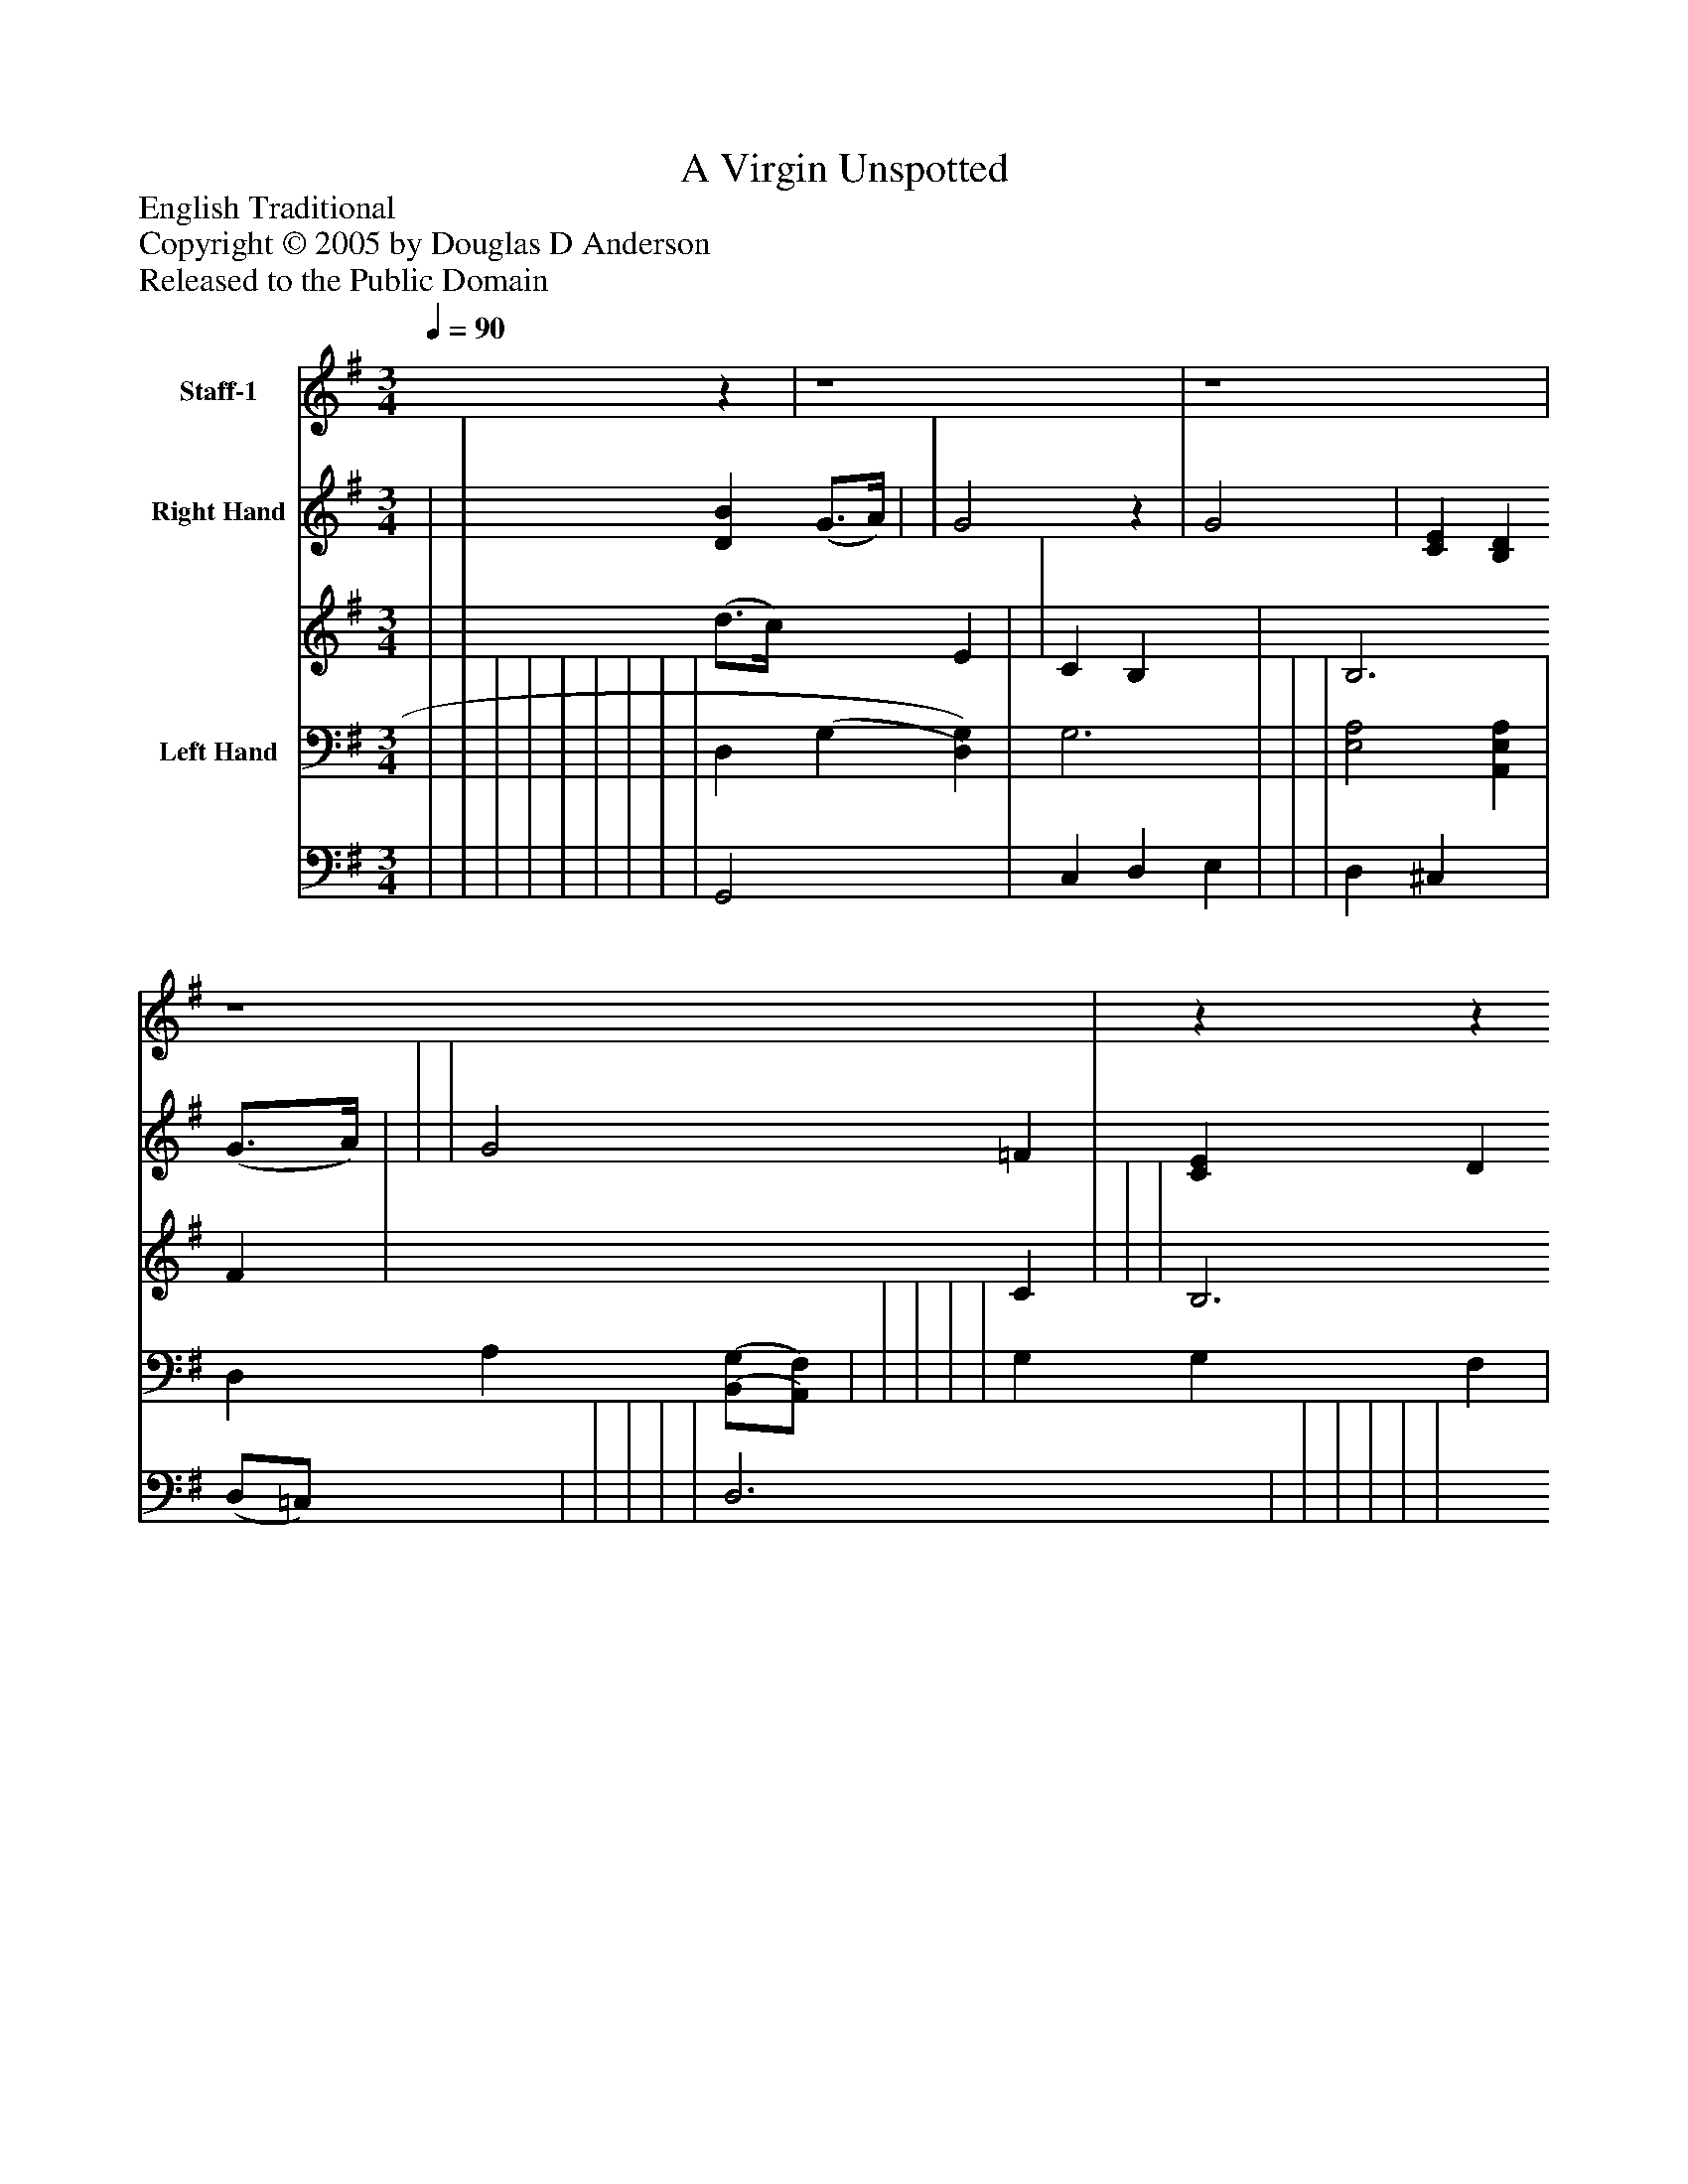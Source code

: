 %%abc-creator mxml2abc 1.4
%%abc-version 2.0
%%continueall true
%%titletrim true
%%titleformat A-1 T C1, Z-1, S-1
X: 0
T: A Virgin Unspotted
Z: English Traditional
Z: Copyright © 2005 by Douglas D Anderson
Z: Released to the Public Domain
L: 1/4
M: 3/4
Q: 1/4=90
V: P1 name="Staff-1"
%%MIDI program 1 19
V: P2_1 name="Right Hand"
V: P2_2
%%MIDI program 2 0
V: P3_1 name="Left Hand"
V: P3_2
%%MIDI program 3 0
K: G
[V: P1] z | z4 | z4 | z4 |zz (G3/4D/4) | G B d | (d3/4c/4) B (G3/4A/4) | B (c/B/) (A/G/) | G2 (G3/4D/4) | G B d | (d3/4c/4) B (G3/4A/4) | B (c/B/) (A/G/) | Gz (F/G/) | A E (A/G/) | (F/E/) D (G/D/) | G (G/A/) (B/A/) | c2 (B/A/) | G B d | (d3/4c/4) B (G3/4A/4) | B (c/B/) (A/G/) | G2 |"^Chorus" (F/G/) | A E (A/G/) | (F/E/) D (G/D/) | G (G/A/) (B/G/) | c2 (B/A/) | G B d | (d3/4c/4) B (G3/4A/4) | B (c/B/) (A/G/) | G2|]
w: A_ Vir- gin un- spot_ ted, the_ pro- phets_ fore-_ told, Should_ bring forth a Sa-_ vior, which_ now we_ be-_ hold. To_ be our Re-_ deem_ er from_ death, hell_ and_ sin, Which_ A- dam's trans- gres_ sion in-_ volv ed_ us_ in. Then_ Let us be_ mer-_ ry, cast_ sor- row_ a-_ way, Our_ Sa- viour Christ Je-_ sus, was_ born on_ this_ day.
% Extracting voice 1 from part P2
[V: P2_1]  | | [DB] (G3/4A/4) | | G2z | G2 | [CE] [B,D] (G3/4A/4) | | | G2 =F | [CE] D [CG] | G2 F | | (A/G/) | | [B,2D2] (G/=F/) | | | (d3/4c/4) [DB] (G3/4A/4) | [DB] [(E/(c/][D/)B/)]A/G/ | | (F/G/) | [EA] [^CE] (A/G/) | (F/E/) [A,D] (G/D/) | [DG] G/A/B/G/ | [E2c2] (B/A/) | G [DB] [Dd] | [(E3/4(d3/4][F/4)c/4)] [GB] (G3/4A/4) | [DGB] [(E/(G/(c/][D/G/B/]A/G/) ||]
% Extracting voice 2 from part P2
[V: P2_2]  | | (d3/4c/4) x1  E | | C B, x1  | B,3 F | x2  C | | | B,3 | x1  D x1  | D3 | | A E ^C | | x2  B, | | | E x1  ^C | x2  C | | D | x2  E | D x1  D | x1  G F | x2  ^F | G x2  | x2  E | x2  C ||]
% Extracting voice 1 from part P3
[V: P3_1]  | | | | | | | | | D, (G, [D,)G,)] | G,3 | | | [E,2A,2] [A,,E,A,] | D, A,[(B,,/(G,/][A,,/)F,/)] | | | | | G, G, F, | | | | | | [C,2G,2] (D/C/) | | G,2 | ||]
% Extracting voice 2 from part P3
[V: P3_2]  | | | | | | | | | G,,2 x1  | C, D, E, | | | D, ^C, x1  | (D,/=C,/) x1  | | | | | D,3 | | | | | | x2  D, | | E, D, C, | ||]

